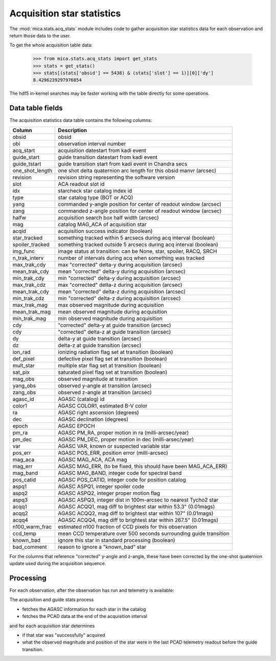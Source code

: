 Acquisition star statistics
---------------------------
The :mod:`mica.stats.acq_stats` module
includes code to gather acquisition star statistics data for each observation and
return those data to the user.

To get the whole acquisition table data:

   >>> from mica.stats.acq_stats import get_stats
   >>> stats = get_stats()
   >>> stats[(stats['obsid'] == 5438) & (stats['slot'] == 1)][0]['dy']
   8.4296239297976854

The hdf5 in-kernel searches may be faster working with the table directly for some
operations.


Data table fields
^^^^^^^^^^^^^^^^^
The acquisition statistics data table contains the following columns:

=============== ====================================================================
 Column         Description
=============== ====================================================================
obsid           obsid
obi             observation interval number
acq_start       acquisition datestart from kadi event
guide_start     guide transition datestart from kadi event
guide_tstart    guide transition start from kadi event in Chandra secs
one_shot_length one shot delta quaternion arc length for this obsid manvr (arcsec)
revision        revision string representing the software version
slot            ACA readout slot id
idx             starcheck star catalog index id
type            star catalog type (BOT or ACQ)
yang            commanded y-angle position for center of readout window (arcsec)
zang            commanded z-angle position for center of readout window (arcsec)
halfw           acquisition search box half width (arcsec)
mag             catalog MAG_ACA of acquisition star
acqid           acquisition success indicator (boolean)
star_tracked    something tracked within 5 arcsecs during acq interval (boolean)
spoiler_tracked something tracked outside 5 arcsecs during acq interval (boolean)
img_func        image status at transition: can be None, star, spoiler, RACQ, SRCH
n_trak_interv   number of intervals during acq when something was tracked
max_trak_cdy    max "corrected" delta-y during acquisition (arcsec)
mean_trak_cdy   mean "corrected" delta-y during acquisition (arcsec)
min_trak_cdy    min "corrected" delta-y during acquisition (arcsec)
max_trak_cdz    max "corrected" delta-z during acquisition (arcsec)
mean_trak_cdy   mean "corrected" delta-z during acquisition (arcsec)
min_trak_cdz    min "corrected" delta-z during acquisition (arcsec)
max_trak_mag    max observed magnitude during acquisition
mean_trak_mag   mean observed magnitude during acquisition
min_trak_mag    min observed magnitude during acquisition
cdy             "corrected" delta-y at guide transition (arcsec)
cdy             "corrected" delta-z at guide transition (arcsec)
dy              delta-y at guide transition (arcsec)
dz              delta-z at guide transition (arcsec)
ion_rad         ionizing radiation flag set at transition (boolean)
def_pixel       defective pixel flag set at transition (boolean)
mult_star       multiple star flag set at transition (boolean)
sat_pix         saturated pixel flag set at transition (boolean)
mag_obs         observed magnitude at transition
yang_obs        observed y-angle at transition (arcsec)
zang_obs        observed z-angle at transition (arcsec)
agasc_id        AGASC (catalog) id
color1          AGASC COLOR1, estimated B-V color
ra              AGASC right ascension (degrees)
dec             AGASC declination (degrees)
epoch           AGASC EPOCH
pm_ra           AGASC PM_RA, proper motion in ra (milli-arcsec/year)
pm_dec          AGASC PM_DEC, proper motion in dec (milli-arsec/year)
var             AGASC VAR, known or suspected variable star
pos_err         AGASC POS_ERR, position error (milli-arcsec)
mag_aca         AGASC MAG_ACA, ACA mag
mag_err         AGASC MAG_ERR, (to be fixed, this should have been MAG_ACA_ERR)
mag_band        AGASC MAG_BAND, integer code for spectral band
pos_catid       AGASC POS_CATID, integer code for position catalog
aspq1           AGASC ASPQ1, integer spoiler code
aspq2           AGASC ASPQ2, integer proper motion flag
aspq3           AGASC ASPQ3, integer dist in 100m-arcsec to nearest Tycho2 star
acqq1           AGASC ACQQ1, mag diff to brightest star within 53.3" (0.01mags)
acqq2           AGASC ACQQ2, mag diff to brightest star within 107" (0.01mags)
acqq4           AGASC ACQQ4, mag diff to brightest star within 267.5" (0.01mags)
n100_warm_frac  estimated n100 fraction of CCD pixels for this observation
ccd_temp        mean CCD temperature over 500 seconds surrounding guide transition
known_bad       ignore this star in standard processing (boolean)
bad_comment     reason to ignore a "known_bad" star
=============== ====================================================================

For the columns that reference "corrected" y-angle and z-angle, these have been
corrected by the one-shot quaternion update used during the acquisition sequence.

Processing
^^^^^^^^^^

For each observation, after the observation has run and telemetry is available:

The acquisition and guide stats process

* fetches the AGASC information for each star in the catalog
* fetches the PCAD data at the end of the acquisition interval

and for each acquisition star determines

* if that star was "successfully" acquired
* what the observed magnitude and position of the star were in the last PCAD telemetry
  readout before the guide transition.



